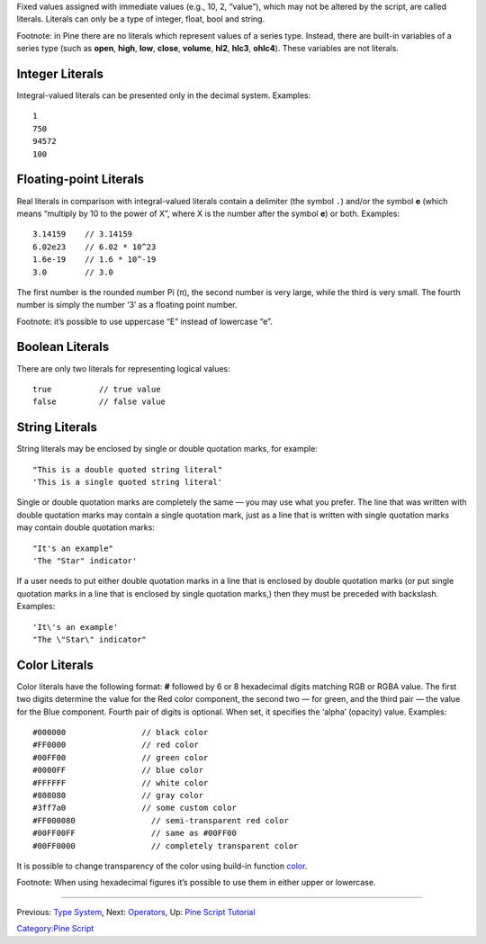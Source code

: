 Fixed values assigned with immediate values (e.g., 10, 2, “value”),
which may not be altered by the script, are called literals. Literals
can only be a type of integer, float, bool and string.

Footnote: in Pine there are no literals which represent values of a
series type. Instead, there are built-in variables of a series type
(such as **open**, **high**, **low**, **close**, **volume**, **hl2**,
**hlc3**, **ohlc4**). These variables are not literals.

Integer Literals
----------------

Integral-valued literals can be presented only in the decimal system.
Examples:

::

    1
    750
    94572
    100

Floating-point Literals
-----------------------

Real literals in comparison with integral-valued literals contain a
delimiter (the symbol ``.``) and/or the symbol **e** (which means
“multiply by 10 to the power of X”, where X is the number after the
symbol **e**) or both. Examples:

::

    3.14159    // 3.14159
    6.02e23    // 6.02 * 10^23
    1.6e-19    // 1.6 * 10^-19
    3.0        // 3.0

The first number is the rounded number Pi (π), the second number is very
large, while the third is very small. The fourth number is simply the
number ‘3’ as a floating point number.

Footnote: it’s possible to use uppercase “E” instead of lowercase “e”.

Boolean Literals
----------------

There are only two literals for representing logical values:

::

    true          // true value
    false         // false value

String Literals
---------------

String literals may be enclosed by single or double quotation marks, for
example:

::

    "This is a double quoted string literal"
    'This is a single quoted string literal'

Single or double quotation marks are completely the same — you may use
what you prefer. The line that was written with double quotation marks
may contain a single quotation mark, just as a line that is written with
single quotation marks may contain double quotation marks:

::

    "It's an example"
    'The "Star" indicator'

If a user needs to put either double quotation marks in a line that is
enclosed by double quotation marks (or put single quotation marks in a
line that is enclosed by single quotation marks,) then they must be
preceded with backslash. Examples:

::

    'It\'s an example'
    "The \"Star\" indicator"

Color Literals
--------------

Color literals have the following format: **#** followed by 6 or 8
hexadecimal digits matching RGB or RGBA value. The first two digits
determine the value for the Red color component, the second two — for
green, and the third pair — the value for the Blue component. Fourth
pair of digits is optional. When set, it specifies the ‘alpha’ (opacity)
value. Examples:

::

    #000000                // black color
    #FF0000                // red color
    #00FF00                // green color
    #0000FF                // blue color
    #FFFFFF                // white color
    #808080                // gray color
    #3ff7a0                // some custom color
    #FF000080                // semi-transparent red color
    #00FF00FF                // same as #00FF00
    #00FF0000                // completely transparent color

It is possible to change transparency of the color using build-in
function
`color <https://www.tradingview.com/study-script-reference/#fun_color>`__.

Footnote: When using hexadecimal figures it’s possible to use them in
either upper or lowercase.

--------------

Previous: `Type System <Type_System>`__, Next:
`Operators <Operators>`__, Up: `Pine Script
Tutorial <Pine_Script_Tutorial>`__

`Category:Pine Script <Category:Pine_Script>`__
